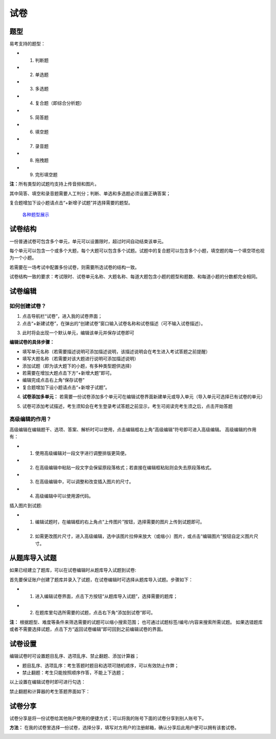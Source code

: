 试卷
=======

题型
-------

易考支持的题型：

* 1. 判断题

* 2. 单选题

* 3. 多选题

* 4. 复合题（即综合分析题）

* 5. 简答题

* 6. 填空题

* 7. 录音题

* 8. 拖拽题

* 9. 完形填空题

**注：**\所有类型的试题均支持上传音频和图片。

其中简答、填空和录音题需要人工判分；判断、单选和多选题必须设置正确答案；

复合题增加下设小题请点击“+新增子试题”并选择需要的题型。

.. _各种题型展示: http://docs.eztest.org/items.html

	`各种题型展示`_

试卷结构
------------

一份普通试卷可包含多个单元，单元可以设置限时，超过时间自动结束该单元。

.. image:: _static/2-1.png

每个单元可以包含一个或多个大题，每个大题可以包含多个试题。试题中的复合题可以包含多个小题，填空题的每一个填空项也视为一个小题。

若需要在一场考试中配置多份试卷，则需要所选试卷的结构一致。

试卷结构一致的要求：考试限时、试卷单元名称、大题名称、每道大题包含小题的题型和题数、和每道小题的分数都完全相同。


试卷编辑
----------

如何创建试卷？
```````````````

1. 点击导航栏“试卷”，进入我的试卷界面；

2. 点击“+新建试卷”，在弹出的“创建试卷”窗口输入试卷名称和试卷描述（可不输入试卷描述）。

.. image:: _static/2-2.png

3. 此时将会出现一个默认单元，编辑该单元并保存试卷即可

.. image:: _static/2-3.png

.. image:: _static/2-4.png

**编辑试卷的具体步骤：**

* 填写单元名称（若需要描述说明可添加描述说明，该描述说明会在考生进入考试答题之前提醒）

* 填写大题名称（若需要对该大题进行说明可添加描述说明）

* 添加试题（即为该大题下的小题，有多种类型题供选择）

* 若需要在增加大题点击下方“+新增大题”即可。

* 编辑完成点击右上角“保存试卷”

* 复合题增加下设小题请点击“+新增子试题”。

4. **试卷添加多单元：** 若需要一份试卷添加多个单元可在编辑试卷界面新建单元或导入单元（导入单元可选择已有试卷的单元）

.. image:: _static/2-5.png

.. image:: _static/2-6.png

5. 试卷可添加考试描述，考生须知会在考生登录考试答题之前显示，考生可阅读完考生须之后，点击开始答题

.. image:: _static/2-7.png

.. image:: _static/2-8.png

高级编辑的作用？
````````````````````

高级编辑在编辑题干、选项、答案、解析时可以使用，点击编辑框右上角“高级编辑”符号即可进入高级编辑。
高级编辑的作用有：

* 1. 使用高级编辑对一段文字进行调整排版更简便。

* 2. 在高级编辑中粘贴一段文字会保留原段落格式；若直接在编辑框粘贴则会失去原段落格式。

* 3. 在高级编辑中，可以调整和改变插入图片的尺寸。

* 4. 高级编辑中可以使用源代码。

插入图片到试题:

* 1. 编辑试题时，在编辑框的右上角点“上传图片”按钮，选择需要的图片上传到试题即可。

* 2. 如需更改图片尺寸，进入高级编辑，选中该图片拉伸来放大（或缩小）图片，或点击“编辑图片”按钮自定义图片尺寸。

从题库导入试题
-----------------------

如果已经建立了题库，可以在试卷编辑时从题库导入试题到试卷:

首先要保证账户创建了题库并录入了试题，在试卷编辑时可选择从题库导入试题。步骤如下：

* 1. 进入编辑试卷界面，点击下方按钮“从题库导入试题”，选择需要的题库；

.. image:: _static/2-9.png

* 2. 在题库里勾选所需要的试题，点击右下角“添加到试卷”即可。

.. image:: _static/2-10.png

**注：** 根据题型、难度等条件来筛选需要的试题可以缩小搜索范围；
也可通过试题标签/编号/内容来搜索所需试题。
如果选错题库或者不需要选择试题，点击下方“返回试卷编辑”即可回到之前编辑试卷的界面。

试卷设置
-----------

编辑试卷时可设置题目乱序、选项乱序、禁止翻题、添加计算器；

- 题目乱序、选项乱序：考生答题时题目和选项可随机顺序，可以有效防止作弊；

- 禁止翻题：考生只能按照顺序作答，不能上下选题；

以上设置在编辑试卷时即可进行勾选：

.. image:: _static/2-01.png

禁止翻题和计算器的考生答题界面如下：

.. image:: _static/2-02.png

试卷分享
-----------

试卷分享是将一份试卷给其他账户使用的便捷方式；可以将我的账号下面的试卷分享到别人账号下。 

**方法：** 在我的试卷里选择一份试卷，选择分享，填写对方用户的注册邮箱，确认分享后此用户便可以拥有该套试卷。

.. image:: _static/2-11.png